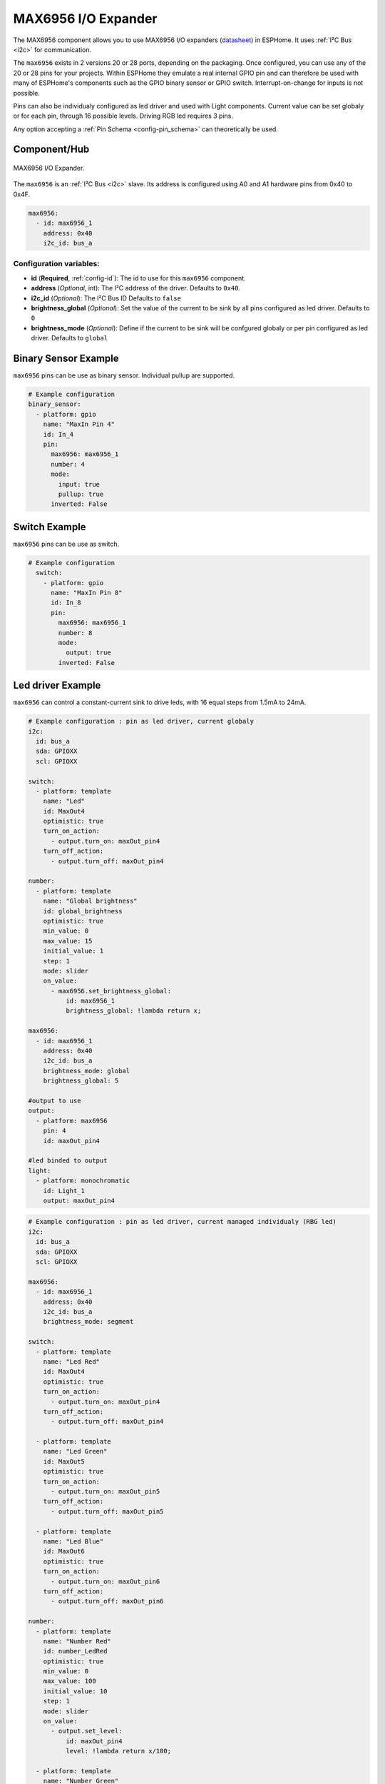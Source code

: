 MAX6956 I/O Expander
====================

.. seo::
    :description: Instructions for setting up MAX6956 port expanders in ESPHome.
    :image: max6956.jpg
    :keywords: MAX6956

The MAX6956 component allows you to use MAX6956 I/O expanders
(`datasheet <https://datasheets.maximintegrated.com/en/ds/MAX6956.pdf>`__) in ESPHome. It uses :ref:`I²C Bus <i2c>` for communication.

The ``max6956`` exists in 2 versions 20 or 28 ports, depending on the packaging.
Once configured, you can use any of the 20 or 28 pins for your projects. Within ESPHome they emulate a real internal GPIO pin
and can therefore be used with many of ESPHome's components such as the GPIO binary sensor or GPIO switch. Interrupt-on-change for inputs is not possible.

Pins can also be individualy configured as led driver and used with Light components. Current value can be set globaly or for each pin, through 16 possible levels. Driving RGB
led requires 3 pins.

Any option accepting a :ref:`Pin Schema <config-pin_schema>` can theoretically be used.

Component/Hub
-------------

.. figure:: images/max6956.jpg
    :align: center
    :width: 80.0%

    MAX6956 I/O Expander.

The ``max6956`` is an :ref:`I²C Bus <i2c>` slave. Its address is configured using A0 and A1 hardware pins from 0x40 to 0x4F.

.. code-block:: yaml

    max6956:
      - id: max6956_1
        address: 0x40
        i2c_id: bus_a


Configuration variables:
************************

- **id** (**Required**, :ref:`config-id`): The id to use for this ``max6956`` component.
- **address** (*Optional*, int): The I²C address of the driver.
  Defaults to ``0x40``.
- **i2c_id** (*Optional*): The I²C Bus ID
  Defaults to ``false``
- **brightness_global** (*Optional*): Set the value of the current to be sink by all pins configured as led driver.
  Defaults to ``0``
- **brightness_mode** (*Optional*): Define if the current to be sink will be confgured globaly or per pin configured as led driver.
  Defaults to ``global``


Binary Sensor Example
---------------------

``max6956`` pins can be use as binary sensor. Individual pullup are supported.

.. code-block:: yaml

    # Example configuration
    binary_sensor:
      - platform: gpio
        name: "MaxIn Pin 4"
        id: In_4
        pin:
          max6956: max6956_1
          number: 4
          mode:
            input: true
            pullup: true
          inverted: False


Switch Example
--------------

``max6956`` pins can be use as switch.

.. code-block:: yaml

    # Example configuration
      switch:
        - platform: gpio
          name: "MaxIn Pin 8"
          id: In_8
          pin:
            max6956: max6956_1
            number: 8
            mode:
              output: true
            inverted: False


Led driver Example
------------------

``max6956`` can control a constant-current sink to drive leds, with 16 equal steps from 1.5mA to 24mA.


.. code-block:: yaml

    # Example configuration : pin as led driver, current globaly
    i2c:
      id: bus_a
      sda: GPIOXX
      scl: GPIOXX

    switch:
      - platform: template
        name: "Led"
        id: MaxOut4
        optimistic: true
        turn_on_action:
          - output.turn_on: maxOut_pin4
        turn_off_action:
          - output.turn_off: maxOut_pin4

    number:
      - platform: template
        name: "Global brightness"
        id: global_brightness
        optimistic: true
        min_value: 0
        max_value: 15
        initial_value: 1
        step: 1
        mode: slider
        on_value:
          - max6956.set_brightness_global:
              id: max6956_1
              brightness_global: !lambda return x;

    max6956:
      - id: max6956_1
        address: 0x40
        i2c_id: bus_a
        brightness_mode: global
        brightness_global: 5

    #output to use
    output:
      - platform: max6956
        pin: 4
        id: maxOut_pin4

    #led binded to output
    light:
      - platform: monochromatic
        id: Light_1
        output: maxOut_pin4

.. code-block:: yaml

    # Example configuration : pin as led driver, current managed individualy (RBG led)
    i2c:
      id: bus_a
      sda: GPIOXX
      scl: GPIOXX

    max6956:
      - id: max6956_1
        address: 0x40
        i2c_id: bus_a
        brightness_mode: segment

    switch:
      - platform: template
        name: "Led Red"
        id: MaxOut4
        optimistic: true
        turn_on_action:
          - output.turn_on: maxOut_pin4
        turn_off_action:
          - output.turn_off: maxOut_pin4

      - platform: template
        name: "Led Green"
        id: MaxOut5
        optimistic: true
        turn_on_action:
          - output.turn_on: maxOut_pin5
        turn_off_action:
          - output.turn_off: maxOut_pin5

      - platform: template
        name: "Led Blue"
        id: MaxOut6
        optimistic: true
        turn_on_action:
          - output.turn_on: maxOut_pin6
        turn_off_action:
          - output.turn_off: maxOut_pin6

    number:
      - platform: template
        name: "Number Red"
        id: number_LedRed
        optimistic: true
        min_value: 0
        max_value: 100
        initial_value: 10
        step: 1
        mode: slider
        on_value:
          - output.set_level:
              id: maxOut_pin4
              level: !lambda return x/100;

      - platform: template
        name: "Number Green"
        id: number_LedGreen
        optimistic: true
        min_value: 0
        max_value: 100
        initial_value: 10
        step: 1
        mode: slider
        on_value:
          - output.set_level:
              id: maxOut_pin5
              level: !lambda return x/100;

      - platform: template
        name: "Number Blue"
        id: number_LedBlue
        optimistic: true
        min_value: 0
        max_value: 100
        initial_value: 10
        step: 1
        mode: slider
        on_value:
          - output.set_level:
              id: maxOut_pin6
              level: !lambda return x/100;
    output:
      - platform: max6956
        pin: 4
        id: maxOut_pin4
      - platform: max6956
        pin: 5
        id: maxOut_pin5
      - platform: max6956
        pin: 6
        id: maxOut_pin6

    light:
      - platform: rgb
        id: Light_1
        default_transition_length: 0.1s
        gamma_correct: 1
        red: maxOut_pin4
        green: maxOut_pin5
        blue: maxOut_pin6




See Also
--------

- :ref:`i2c`
- :doc:`switch/gpio`
- :doc:`/components/binary_sensor/index`
- :doc:`binary_sensor/gpio`
- :doc:`light/binary`
- :doc:`light/rgb`
- :apiref:`max6956/max6956.h`
- :ghedit:`Edit`
